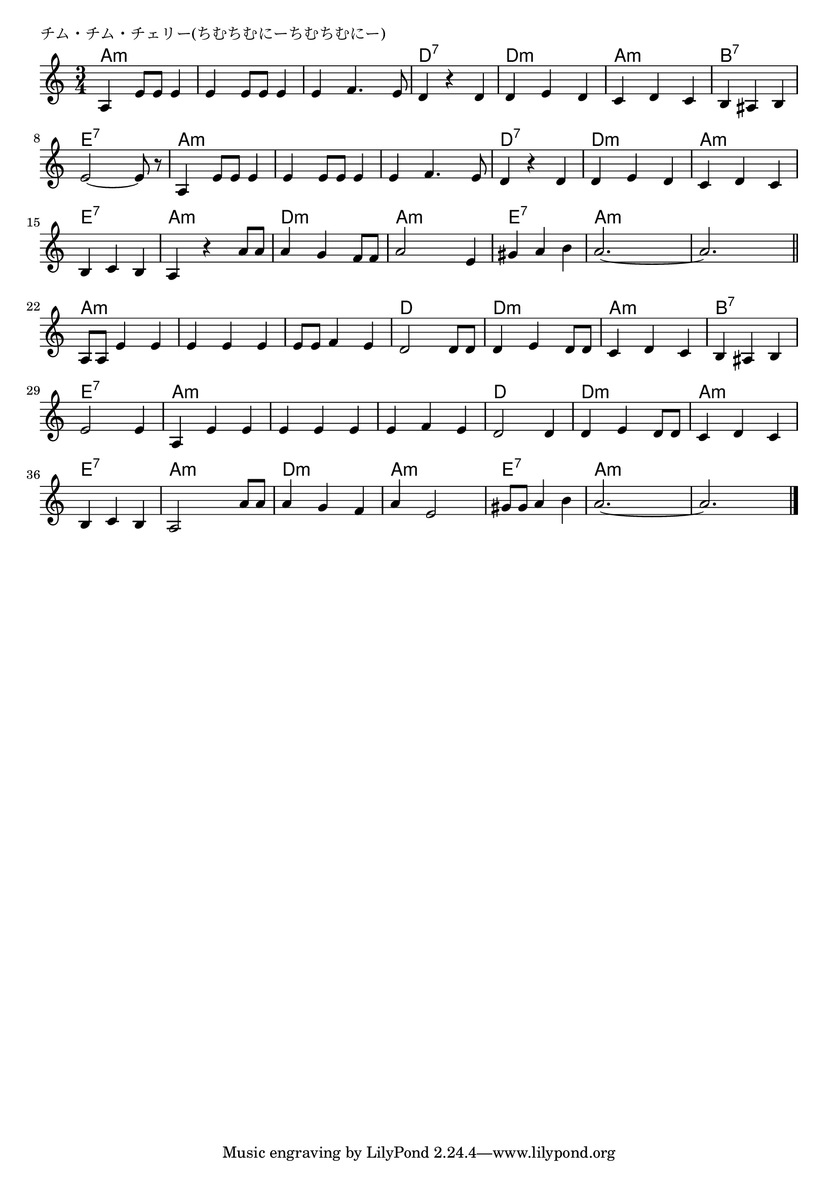 \version "2.18.2"

% チム・チム・チェリー(ちむちむにーちむちむにー)

\header {
piece = "チム・チム・チェリー(ちむちむにーちむちむにー)"
}

melody =
\relative c' {
\key c \major
\time 3/4
\set Score.tempoHideNote = ##t
\tempo 4=100
\numericTimeSignature

a4 e'8 e e4 |
e4 e8 e e4 |
e4 f4. e8 |
d4 r d |
d e d | 

c d c | % 6
b ais b |
e2 ~ e8 r |
a,4 e'8 e e4 |
e4 e8 e e4 | 

e4 f4. e8 | % 11
d4 r d |
d e d |
c d c |
b c b |

a r a'8 a | |% 16
a4 g f8 f |
a2 e4 |
gis a b |
a2. ~ |
a2.  |

\bar "||"
a,8 a e'4 e | % 22
e e e |
e8 e f4 e |
d2 d8 d |

d4 e d8 d | % 26
c4 d c |
b ais b |
e2 e4 |
a, e' e |

e  e e | % 31
e f e |
d2 d4 |
d e d8 d |
c4 d c |
b c b |

a2 a'8 a | % 37
a4 g f |
a e2 |
gis8 gis a4 b |
a2. ~ |
a2. |


\bar "|."
}
\score {
<<
\chords {
\set noChordSymbol = ""
\set chordChanges=##t
%
a4:m a:m a:m a:m a:m a:m a:m a:m a:m d:7 d:7 d:7 d:m d:m d:m
a:m a:m a:m b:7 b:7 b:7 e:7 e:7 e:7 a:m a:m a:m a:m a:m a:m 
a:m a:m a:m d:7 d:7 d:7 d:m d:m d:m a:m a:m a:m e:7 e:7 e:7
a:m a:m a:m d:m d:m d:m a:m a:m a:m e:7 e:7 e:7 a:m a:m a:m a:m a:m a:m 
a:m a:m a:m a:m a:m a:m a:m a:m a:m d d d
d:m d:m d:m a:m a:m a:m b:7 b:7 b:7 e:7 e:7 e:7 a:m a:m a:m 
a:m a:m a:m a:m a:m a:m d d d d:m d:m d:m
a:m a:m a:m e:7 e:7 e:7 a:m a:m a:m d:m d:m d:m a:m a:m a:m e:7 e:7 e:7 a:m a:m a:m a:m a:m a:m 




}
\new Staff {\melody}
>>
\layout {
line-width = #190
indent = 0\mm
}
\midi {}
}